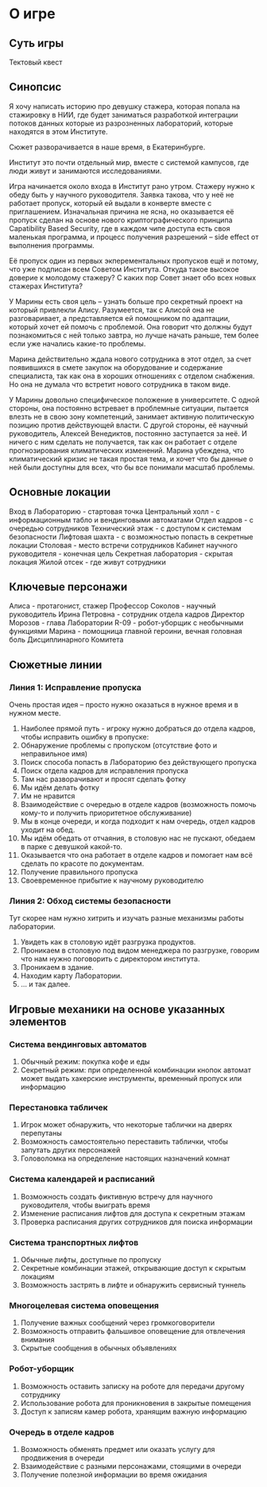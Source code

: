 * О игре
** Суть игры
Тектовый квест
** Синопсис
Я хочу написать историю про девушку стажера, которая попала на стажировку в НИИ, где будет заниматься разработкой интеграции потоков данных которые из  разрозненных лабораторий, которые находятся в этом Институте.

Сюжет разворачивается в наше время, в Екатеринбурге.

Институт это почти отдельный мир, вместе с системой кампусов, где люди живут и занимаются исследованиями.

Игра начинается около входа в Институт рано утром.  Стажеру нужно к обеду быть у научного руководителя.  Заявка такова, что у неё не работает пропуск, который ей выдали в конверте вместе с приглашением.  Изначальная причина не ясна, но оказывается её пропуск сделан на основе нового криптографического принципа Capatibility Based Security, где в каждом чипе доступа есть своя маленькая программа, и процесс получения разрешений -- side effect от выполнения программы.

Её пропуск один из первых экперементальных пропусков ещё и потому, что уже подписан всем Советом Института.  Откуда такое высокое доверие к молодому стажеру?  С каких пор Совет знает обо всех новых стажерах Института?

У Марины есть своя цель -- узнать больше про секретный проект на который привлекли Алису.  Разумеется, так с Алисой она не разговаривает, а представляется ей помощником по адаптации, который хочет ей помочь с проблемой.  Она говорит что должны будут познакомиться с ней только завтра, но лучше начать раньше, тем более если уже начались какие-то проблемы.

Марина действительно ждала нового сотрудника в этот отдел, за счет появившихся в смете закупок на оборудование и содержание специалиста, так как она в хороших отношениях с отделом снабжения.  Но она не думала что встретит нового сотрудника в таком виде.

У Марины довольно специфическое положение в университете.  С одной стороны, она постоянно встревает в проблемные ситуации, пытается влезть не в свою зону компетенций, занимает активную политическую позицию против действующей власти.  С другой стороны, её научный руководитель, Алексей Венедиктов, постоянно заступается за неё.  И ничего с ним сделать не получается, так как он работает с отделе прогнозирования климатических изменений.  Марина убеждена, что климатический кризис не такая простая тема, и хочет что бы данные о ней были доступны для всех, что бы все понимали масштаб проблемы.

** Основные локации
Вход в Лабораторию - стартовая точка
Центральный холл - с информационным табло и вендинговыми автоматами
Отдел кадров - с очередью сотрудников
Технический этаж - с доступом к системам безопасности
Лифтовая шахта - с возможностью попасть в секретные локации
Столовая - место встречи сотрудников
Кабинет научного руководителя - конечная цель
Секретная лаборатория - скрытая локация
Жилой отсек - где живут сотрудники

** Ключевые персонажи

Алиса - протагонист, стажер
Профессор Соколов - научный руководитель
Ирина Петровна - сотрудник отдела кадров
Директор Морозов - глава Лаборатории
R-09 - робот-уборщик с необычными функциями
Марина - помощница главной героини, вечная головная боль Дисциплинарного Комитета

** Сюжетные линии
*** Линия 1: Исправление пропуска
Очень простая идея -- просто нужно оказаться в нужное время и в нужном месте.

1. Наиболее прямой путь - игроку нужно добраться до отдела кадров, чтобы исправить ошибку в пропуске:
2. Обнаружение проблемы с пропуском (отсутствие фото и неправильное имя)
3. Поиск способа попасть в Лабораторию без действующего пропуска
4. Поиск отдела кадров для исправления пропуска
5. Там нас разворачивают и просят сделать фотку
6. Мы идём делать фотку
7. Им не нравится 
8. Взаимодействие с очередью в отделе кадров (возможность помочь
   кому-то и получить приоритетное обслуживание)
9. Мы в конце очереди, и когда подходит к нам очередь, отдел кадров уходит на обед.
10. Мы идём обедать от отчаяния, в столовую нас не пускают, обедаем в парке с девушкой какой-то.
11. Оказывается что она работает в отделе кадров и помогает нам всё сделать по красоте по документам.
12. Получение правильного пропуска
13. Своевременное прибытие к научному руководителю
    
*** Линия 2: Обход системы безопасности
Тут скорее нам нужно хитрить и изучать разные механизмы работы лаборатории.

1. Увидеть как в столовую идёт разгрузка продуктов.
2. Проникаем в столовую под видом менеджера по разгрузке, говорим что
   нам нужно поговорить с директором института.
3. Проникаем в здание.
4. Находим карту Лаборатории.
5. ... и так далее.
   
** Игровые механики на основе указанных элементов
*** Система вендинговых автоматов
1. Обычный режим: покупка кофе и еды
2. Секретный режим: при определенной комбинации кнопок автомат может выдать хакерские инструменты, временный пропуск или информацию

*** Перестановка табличек
1. Игрок может обнаружить, что некоторые таблички на дверях перепутаны
2. Возможность самостоятельно переставить таблички, чтобы запутать других персонажей
3. Головоломка на определение настоящих назначений комнат

*** Система календарей и расписаний
1. Возможность создать фиктивную встречу для научного руководителя, чтобы выиграть время
2. Изменение расписания лифтов для доступа к секретным этажам
3. Проверка расписания других сотрудников для поиска информации

*** Система транспортных лифтов
1. Обычные лифты, доступные по пропуску
2. Секретные комбинации этажей, открывающие доступ к скрытым локациям
3. Возможность застрять в лифте и обнаружить сервисный туннель

*** Многоцелевая система оповещения
1. Получение важных сообщений через громкоговорители
2. Возможность отправить фальшивое оповещение для отвлечения внимания
3. Скрытые сообщения в обычных объявлениях

*** Робот-уборщик
1. Возможность оставить записку на роботе для передачи другому сотруднику
2. Использование робота для проникновения в закрытые помещения
3. Доступ к записям камер робота, хранящим важную информацию

*** Очередь в отделе кадров
1. Возможность обменять предмет или оказать услугу для продвижения в очереди
2. Взаимодействие с разными персонажами, стоящими в очереди
3. Получение полезной информации во время ожидания

